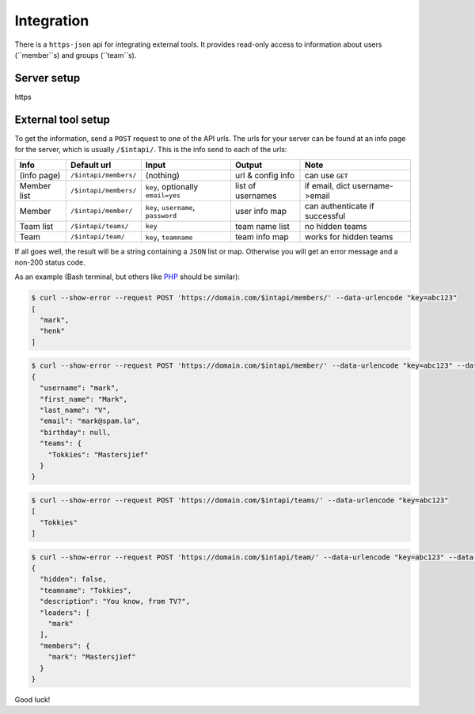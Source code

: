 
Integration
===============================

There is a ``https-json`` api for integrating external tools. It provides read-only access to information about users (``member``s) and groups (``team``s).

Server setup
-------------------------------



https

External tool setup
-------------------------------

To get the information, send a ``POST`` request to one of the API urls. The urls for your server can be found at an info page for the server, which is usually ``/$intapi/``. This is the info  send to each of the urls:

+---------------+-----------------------+-------------------------------------+--------------------+--------------------------------+
| Info          | Default url           | Input                               | Output             | Note                           |
+===============+=======================+=====================================+====================+================================+
| (info page)   | ``/$intapi/members/`` | (nothing)                           | url & config info  | can use ``GET``                |
+---------------+-----------------------+-------------------------------------+--------------------+--------------------------------+
| Member list   | ``/$intapi/members/`` | ``key``, optionally ``email=yes``   | list of usernames  | if email, dict username->email |
+---------------+-----------------------+-------------------------------------+--------------------+--------------------------------+
| Member        | ``/$intapi/member/``  | ``key``, ``username``, ``password`` | user info map      | can authenticate if successful |
+---------------+-----------------------+-------------------------------------+--------------------+--------------------------------+
| Team list     | ``/$intapi/teams/``   | ``key``                             | team name list     | no hidden teams                |
+---------------+-----------------------+-------------------------------------+--------------------+--------------------------------+
| Team          | ``/$intapi/team/``    | ``key``, ``teamname``               | team info map      | works for hidden teams         |
+---------------+-----------------------+-------------------------------------+--------------------+--------------------------------+

If all goes well, the result will be a string containing a ``JSON`` list or map. Otherwise you will get an error message and a non-200 status code.

As an example (Bash terminal, but others like PHP_ should be similar):

.. code-block:: bash

    $ curl --show-error --request POST 'https://domain.com/$intapi/members/' --data-urlencode "key=abc123"
    [
      "mark",
      "henk"
    ]

.. code-block:: bash

    $ curl --show-error --request POST 'https://domain.com/$intapi/member/' --data-urlencode "key=abc123" --data-urlencode "username=mark" --data-urlencode "password=drowssap"
    {
      "username": "mark",
      "first_name": "Mark",
      "last_name": "V",
      "email": "mark@spam.la",
      "birthday": null,
      "teams": {
        "Tokkies": "Mastersjief"
      }
    }

.. code-block:: bash

    $ curl --show-error --request POST 'https://domain.com/$intapi/teams/' --data-urlencode "key=abc123"
    [
      "Tokkies"
    ]

.. code-block:: bash

    $ curl --show-error --request POST 'https://domain.com/$intapi/team/' --data-urlencode "key=abc123" --data-urlencode "teamname=Tokkies"
    {
      "hidden": false,
      "teamname": "Tokkies",
      "description": "You know, from TV?",
      "leaders": [
        "mark"
      ],
      "members": {
        "mark": "Mastersjief"
      }
    }

Good luck!

.. _PHP: http://stackoverflow.com/questions/5647461/how-do-i-send-a-post-request-with-php


